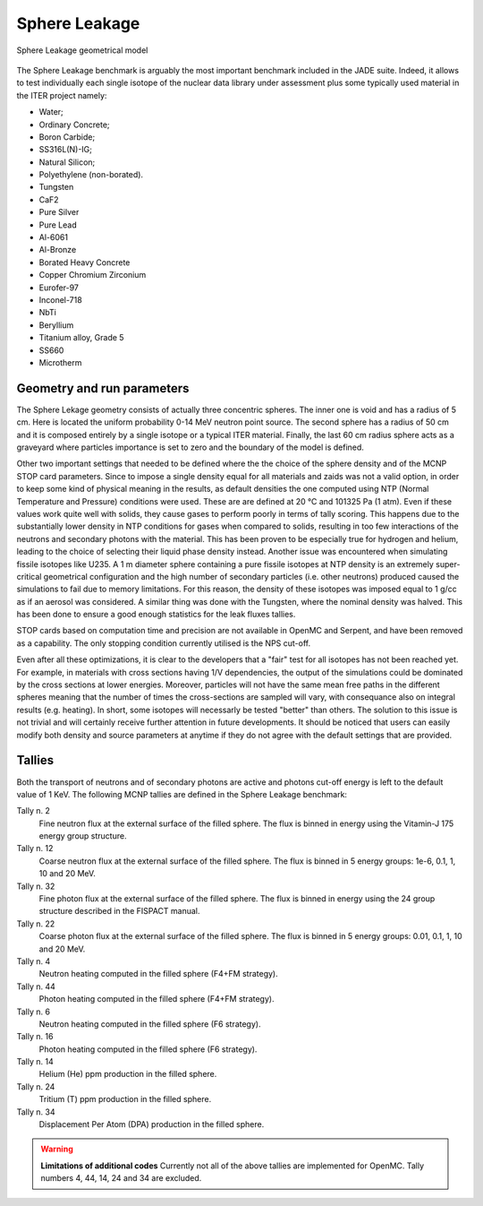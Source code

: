 .. _spheredesc:

Sphere Leakage
--------------
.. figure:: /img/benchmarks/sphere.png
    :align: center
    
    Sphere Leakage geometrical model

The Sphere Leakage benchmark is arguably the most important 
benchmark included in the JADE suite. Indeed, it allows to test
individually each single isotope of the nuclear data library under assessment
plus some typically used material in the ITER project namely:

* Water;
* Ordinary Concrete;
* Boron Carbide;
* SS316L(N)-IG;
* Natural Silicon;
* Polyethylene (non-borated).
* Tungsten
* CaF2
* Pure Silver
* Pure Lead
* Al-6061
* Al-Bronze
* Borated Heavy Concrete
* Copper Chromium Zirconium
* Eurofer-97
* Inconel-718
* NbTi
* Beryllium
* Titanium alloy, Grade 5
* SS660
* Microtherm

Geometry and run parameters
^^^^^^^^^^^^^^^^^^^^^^^^^^^
The Sphere Lekage geometry consists of actually three
concentric spheres. The inner one is void and has a radius of 5 cm. Here
is located the uniform probability 0-14 MeV neutron point source. The second sphere
has a radius of 50 cm and it is composed entirely by a single isotope
or a typical ITER material. Finally,
the last 60 cm radius sphere acts as a graveyard where particles importance is
set to zero and the boundary of the model is defined.

Other two important settings that needed to be defined where the the choice of the sphere density
and of the MCNP STOP card parameters. Since to impose a
single density equal for all materials and  zaids was not a valid option, in order to keep some
kind of physical meaning in the results, as default densities the one computed using NTP
(Normal Temperature and Pressure) conditions were used. These are are defined at 20 °C and 
101325 Pa (1 atm). Even if these values work quite well with solids, they cause gases to perform 
poorly in terms of tally scoring. This happens due to the substantially lower density in NTP conditions 
for gases when compared to solids, resulting in too few interactions of the neutrons and secondary photons 
with the material. This has been proven to be especially true for hydrogen and helium, leading to the 
choice of selecting their liquid phase density instead. Another issue was encountered when simulating 
fissile isotopes like U235. A 1 m diameter sphere containing a pure fissile isotopes at NTP density is
an extremely super-critical geometrical configuration and the high number of secondary particles (i.e. other neutrons) produced 
caused the simulations to fail due to memory limitations. For this reason, the density of these isotopes 
was imposed equal to 1 g/cc as if an aerosol was considered.
A similar thing was done with the Tungsten, where the nominal density was halved. This has been done
to ensure a good enough statistics for the leak fluxes tallies.

STOP cards based on computation time and precision are not available in OpenMC and Serpent, and have
been removed as a capability. The only stopping condition currently utilised is the NPS cut-off. 

Even after all these optimizations, it is clear to the developers that a "fair" 
test for all isotopes has not been reached yet. For example, in materials with cross sections
having 1/V dependencies, the output of the simulations could be dominated by the cross
sections at lower energies. Moreover, particles
will not have the same mean free paths in the different spheres meaning that the number
of times the cross-sections are sampled will vary, with consequance 
also on integral results (e.g. heating). In short, some isotopes will necessarly
be tested "better" than others. The solution to this issue is not trivial and will
certainly receive further attention in future developments. It should be noticed
that users can easily modify both density and source parameters at anytime if they 
do not agree with the default settings that are provided.


Tallies
^^^^^^^
Both the transport of neutrons and of secondary photons are active and photons cut-off energy  is
left to the default value of 1 KeV.
The following MCNP tallies are defined in the Sphere Leakage benchmark:

Tally n. 2
    Fine neutron flux at the external surface of the filled sphere. The flux is binned in energy using the Vitamin-J 175 energy group structure.
Tally n. 12
    Coarse neutron flux at the external surface of the filled sphere. The flux is binned in 5 energy groups: 1e-6, 0.1, 1, 10 and 20 MeV.
Tally n. 32
    Fine photon flux at the external surface of the filled sphere. The flux is binned in energy using the 24 group structure described in the FISPACT manual.
Tally n. 22
    Coarse photon flux at the external surface of the filled sphere. The flux is binned in 5 energy groups: 0.01, 0.1, 1, 10 and 20 MeV.
Tally n. 4
    Neutron heating computed in the filled sphere (F4+FM strategy).
Tally n. 44
    Photon heating computed in the filled sphere (F4+FM strategy).
Tally n. 6
    Neutron heating computed in the filled sphere (F6 strategy).
Tally n. 16
    Photon heating computed in the filled sphere (F6 strategy).
Tally n. 14
    Helium (He) ppm production in the filled sphere.
Tally n. 24
    Tritium (T) ppm production in the filled sphere.
Tally n. 34
    Displacement Per Atom (DPA) production in the filled sphere.

.. warning:: **Limitations of additional codes**
    Currently not all of the above tallies are implemented for OpenMC. 
    Tally numbers 4, 44, 14, 24 and 34 are excluded.

.. seealso:: **Related papers and contributions:**

    * D. Laghi, M. Fabbri, L. Isolan, R. Pampin, M. Sumini, A. Portone and
      A. Trkov, 2020,
      "JADE, a new software tool for nuclear fusion data libraries verification &
      validation", *Fusion Engineering and Design*, **161** 112075